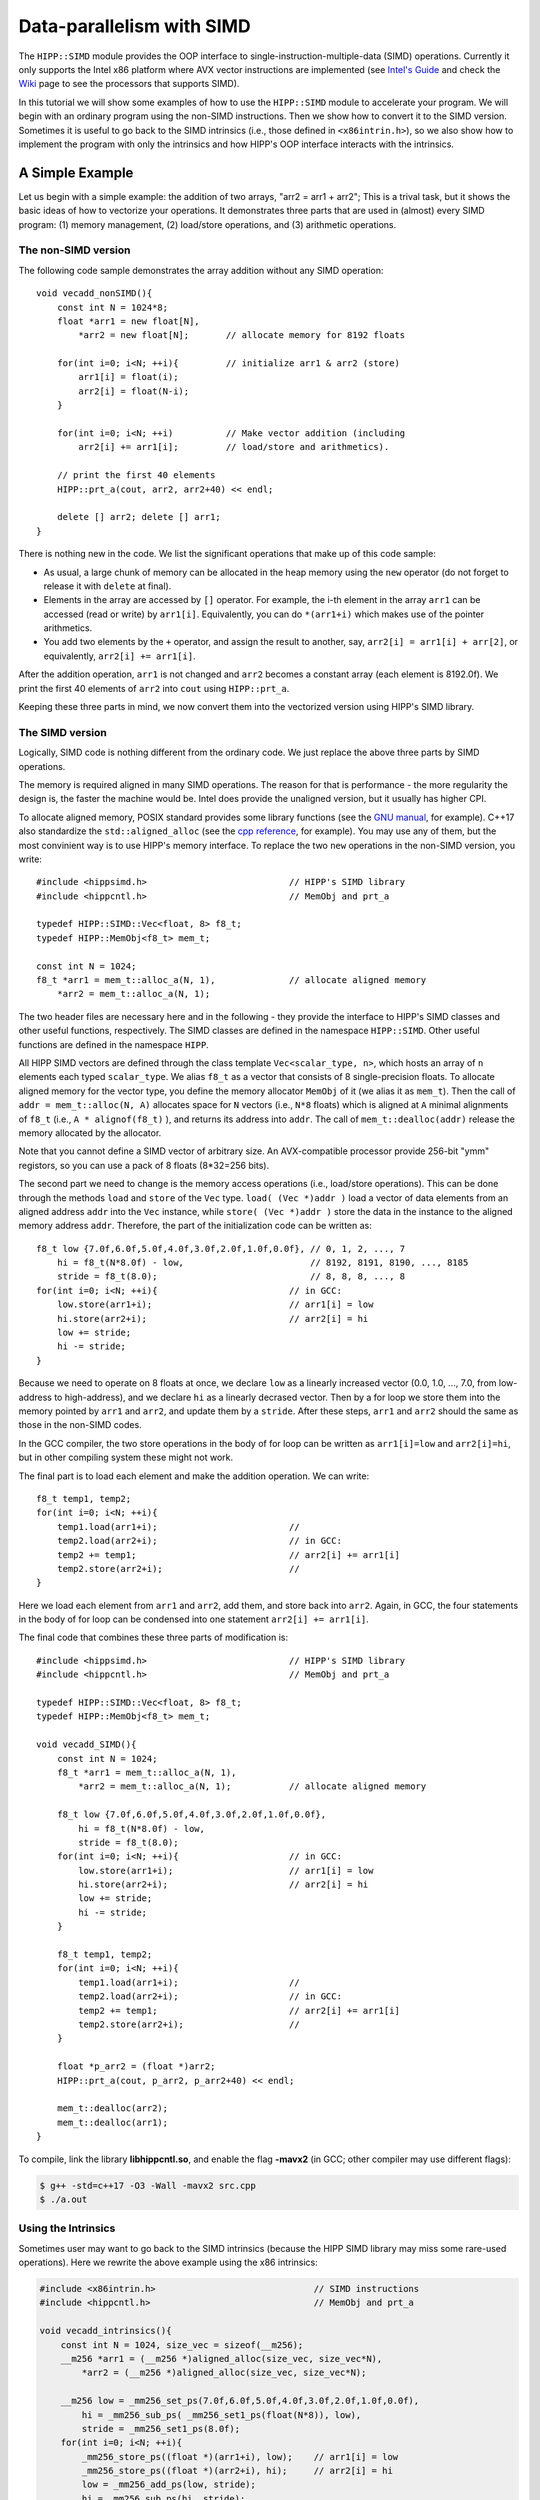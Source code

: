************************************
Data-parallelism with SIMD 
************************************

The ``HIPP::SIMD`` module provides the OOP interface to single-instruction-multiple-data (SIMD) operations.
Currently it only supports the Intel x86 platform where AVX vector instructions are implemented 
(see `Intel's Guide <https://software.intel.com/sites/landingpage/IntrinsicsGuide/>`_ 
and check the `Wiki <https://en.wikipedia.org/wiki/Advanced_Vector_Extensions>`_ page to see 
the processors that supports SIMD).


In this tutorial we will show some examples of how to use the ``HIPP::SIMD`` module to accelerate 
your program. 
We will begin with an ordinary program using the non-SIMD instructions. 
Then we show how to convert it to the SIMD version.
Sometimes it is useful to go back to the SIMD intrinsics 
(i.e., those defined in ``<x86intrin.h>``), 
so we also show how to implement the program 
with only the intrinsics and how HIPP's OOP interface interacts with the intrinsics. 

A Simple Example 
================================

Let us begin with a simple example: the addition of two arrays, "arr2 = arr1 + arr2";
This is a trival task, but it shows the basic ideas of how to vectorize your operations.
It demonstrates three parts that are used in (almost) every SIMD program: 
(1) memory management, 
(2) load/store operations, and 
(3) arithmetic operations.

The non-SIMD version 
-------------------------
The following code sample demonstrates the array addition without any SIMD operation::

    void vecadd_nonSIMD(){
        const int N = 1024*8;
        float *arr1 = new float[N], 
            *arr2 = new float[N];       // allocate memory for 8192 floats

        for(int i=0; i<N; ++i){         // initialize arr1 & arr2 (store)
            arr1[i] = float(i);
            arr2[i] = float(N-i);
        }

        for(int i=0; i<N; ++i)          // Make vector addition (including
            arr2[i] += arr1[i];         // load/store and arithmetics).

        // print the first 40 elements
        HIPP::prt_a(cout, arr2, arr2+40) << endl;

        delete [] arr2; delete [] arr1;
    }

There is nothing new in the code. We list the significant operations that make 
up of this code sample:

* As usual, a large chunk of memory can be 
  allocated in the heap memory using the ``new`` operator (do not forget to 
  release it with ``delete`` at final). 
* Elements in the array are accessed by ``[]`` operator. For example, the 
  i-th element in the array ``arr1`` can be accessed (read or write) by 
  ``arr1[i]``. Equivalently, you can do ``*(arr1+i)`` which makes use of 
  the pointer arithmetics. 
* You add two elements by the ``+`` operator, and assign the result to another, 
  say, ``arr2[i] = arr1[i] + arr[2]``, or equivalently,  ``arr2[i] += arr1[i]``.

After the addition operation, ``arr1`` is not changed and ``arr2`` becomes a 
constant array (each element is 8192.0f). We print the first 40 elements of ``arr2`` into ``cout`` using 
``HIPP::prt_a``.

Keeping these three parts in mind, we now convert them into the vectorized version 
using HIPP's SIMD library.

The SIMD version 
-------------------------

Logically, SIMD code is nothing different from the ordinary code. We just replace
the above three parts by SIMD operations.

The memory is required aligned in many SIMD operations. The reason for that is 
performance - the more regularity the design is, the faster the machine would be.
Intel does provide the unaligned version, but it usually has higher CPI.

To allocate aligned memory, POSIX standard provides some library functions (see the `GNU manual <https://www.gnu.org/software/libc/manual/html_node/Aligned-Memory-Blocks.html>`_, for example). 
C++17 also standardize the ``std::aligned_alloc`` (see the `cpp reference <https://en.cppreference.com/w/cpp/memory/c/aligned_alloc>`_, for example).
You may use any of them, but the most convinient way is to use HIPP's memory interface.
To replace the two ``new`` operations in the non-SIMD version, you write::

    #include <hippsimd.h>                           // HIPP's SIMD library
    #include <hippcntl.h>                           // MemObj and prt_a

    typedef HIPP::SIMD::Vec<float, 8> f8_t;
    typedef HIPP::MemObj<f8_t> mem_t;   

    const int N = 1024;
    f8_t *arr1 = mem_t::alloc_a(N, 1),              // allocate aligned memory
        *arr2 = mem_t::alloc_a(N, 1);

The two header files are necessary here and in the following - they provide the 
interface to HIPP's SIMD classes and other useful functions, respectively.
The SIMD classes are defined in the namespace ``HIPP::SIMD``. Other useful functions 
are defined in the namespace ``HIPP``. 

All HIPP SIMD vectors are defined through the class template ``Vec<scalar_type, n>``, which 
hosts an array of ``n`` elements each typed ``scalar_type``. We alias ``f8_t`` 
as a vector that consists of 8 single-precision floats.
To allocate aligned memory for the vector type, you define the memory allocator 
``MemObj`` of it (we alias it as ``mem_t``). Then the call of ``addr = mem_t::alloc(N, A)``
allocates space for ``N`` vectors (i.e., ``N*8`` floats) which is aligned at ``A`` minimal 
alignments of ``f8_t`` (i.e., ``A * alignof(f8_t)`` ), and returns its address into ``addr``. 
The call of ``mem_t::dealloc(addr)`` release the memory allocated by the allocator.

Note that you cannot define a SIMD vector of arbitrary size. An AVX-compatible 
processor provide 256-bit "ymm" registors, so you can use a pack of 8 
floats (8*32=256 bits).

The second part we need to change is the memory access operations (i.e., load/store operations).
This can be done through the methods ``load`` and ``store`` of the ``Vec`` type.
``load( (Vec *)addr )`` load a vector of data elements from an aligned address ``addr``
into the ``Vec`` instance, while ``store( (Vec *)addr )`` store the data in the 
instance to the aligned memory address ``addr``. Therefore, the part of the initialization
code can be written as::

    f8_t low {7.0f,6.0f,5.0f,4.0f,3.0f,2.0f,1.0f,0.0f}, // 0, 1, 2, ..., 7
        hi = f8_t(N*8.0f) - low,                        // 8192, 8191, 8190, ..., 8185
        stride = f8_t(8.0);                             // 8, 8, 8, ..., 8
    for(int i=0; i<N; ++i){                         // in GCC:
        low.store(arr1+i);                          // arr1[i] = low
        hi.store(arr2+i);                           // arr2[i] = hi
        low += stride;
        hi -= stride;
    }

Because we need to operate on 8 floats at once, we declare ``low`` 
as a linearly increased vector (0.0, 1.0, ..., 7.0, from low-address to high-address),
and we declare ``hi`` as a linearly decrased vector. Then by a for loop we 
store them into the memory pointed by ``arr1`` and ``arr2``, and update them 
by a ``stride``. After these steps, ``arr1`` and ``arr2`` should the same 
as those in the non-SIMD codes.

In the GCC compiler, the two store operations in the body of for loop can be
written as ``arr1[i]=low`` and ``arr2[i]=hi``, but in other compiling system 
these might not work. 

The final part is to load each element and make the addition operation. We can write::
    
    f8_t temp1, temp2;
    for(int i=0; i<N; ++i){                 
        temp1.load(arr1+i);                         //
        temp2.load(arr2+i);                         // in GCC:
        temp2 += temp1;                             // arr2[i] += arr1[i]
        temp2.store(arr2+i);                        //
    }

Here we load each element from ``arr1`` and ``arr2``, add them, and store back 
into ``arr2``.
Again, in GCC, the four statements in the body of for loop can be condensed 
into one statement ``arr2[i] += arr1[i]``.

The final code that combines these three parts of modification is::

    #include <hippsimd.h>                           // HIPP's SIMD library
    #include <hippcntl.h>                           // MemObj and prt_a

    typedef HIPP::SIMD::Vec<float, 8> f8_t;
    typedef HIPP::MemObj<f8_t> mem_t;   

    void vecadd_SIMD(){
        const int N = 1024;
        f8_t *arr1 = mem_t::alloc_a(N, 1), 
            *arr2 = mem_t::alloc_a(N, 1);           // allocate aligned memory
        
        f8_t low {7.0f,6.0f,5.0f,4.0f,3.0f,2.0f,1.0f,0.0f},
            hi = f8_t(N*8.0f) - low,                       
            stride = f8_t(8.0);
        for(int i=0; i<N; ++i){                     // in GCC: 
            low.store(arr1+i);                      // arr1[i] = low
            hi.store(arr2+i);                       // arr2[i] = hi
            low += stride;
            hi -= stride;
        }

        f8_t temp1, temp2;
        for(int i=0; i<N; ++i){                 
            temp1.load(arr1+i);                     //
            temp2.load(arr2+i);                     // in GCC:
            temp2 += temp1;                         // arr2[i] += arr1[i]
            temp2.store(arr2+i);                    //
        }

        float *p_arr2 = (float *)arr2;
        HIPP::prt_a(cout, p_arr2, p_arr2+40) << endl;

        mem_t::dealloc(arr2);
        mem_t::dealloc(arr1);
    }

To compile, link the library **libhippcntl.so**, and enable the flag **-mavx2** (in GCC; other compiler 
may use different flags):

.. code-block:: bash 

    $ g++ -std=c++17 -O3 -Wall -mavx2 src.cpp   
    $ ./a.out                 

Using the Intrinsics
-------------------------

Sometimes user may want to go back to the SIMD intrinsics (because the HIPP SIMD library may miss 
some rare-used operations). Here we rewrite the above example using the x86 intrinsics:

.. code-block:: 

    #include <x86intrin.h>                              // SIMD instructions 
    #include <hippcntl.h>                               // MemObj and prt_a
    
    void vecadd_intrinsics(){
        const int N = 1024, size_vec = sizeof(__m256);
        __m256 *arr1 = (__m256 *)aligned_alloc(size_vec, size_vec*N),
            *arr2 = (__m256 *)aligned_alloc(size_vec, size_vec*N);
        
        __m256 low = _mm256_set_ps(7.0f,6.0f,5.0f,4.0f,3.0f,2.0f,1.0f,0.0f),
            hi = _mm256_sub_ps( _mm256_set1_ps(float(N*8)), low),
            stride = _mm256_set1_ps(8.0f);
        for(int i=0; i<N; ++i){
            _mm256_store_ps((float *)(arr1+i), low);    // arr1[i] = low
            _mm256_store_ps((float *)(arr2+i), hi);     // arr2[i] = hi
            low = _mm256_add_ps(low, stride);
            hi = _mm256_sub_ps(hi, stride);
        }

        __m256 temp1, temp2;
        for(int i=0; i<N; ++i){           
            temp1 = _mm256_load_ps((float *)(arr1+i)),  //
            temp2 = _mm256_load_ps((float *)(arr2+i));  //
            temp2 = _mm256_add_ps(temp2, temp1);        // arr2[i] += arr1[i]
            _mm256_store_ps((float *)(arr2+i), temp2);  //
        }

        float *p_arr2 = (float *)arr2;
        HIPP::prt_a(cout, p_arr2, p_arr2+40) << endl;

        free(arr2); free(arr1);
    }

In the memory allocation, we use the ``std::aligned_alloc()`` standard function,
which accepts the alignment and size of the desired memory in bytes. The intrinsic 
vector type for a pack of 8 floats is ``__m256``. We use ``_mm256_set_ps()`` to 
set 8 floats to initialize the vector, and use ``_mm256_set1_ps()`` to broadcast 
one float to 8 floats. The load and store operations are ``_mm256_load_ps()`` and 
``_mm256_store_ps()``. The addition and subtraction operations are ``_mm256_add_ps()``
and ``_mm256_sub_ps()``. User can refer to `Intel's Guide <https://software.intel.com/sites/landingpage/IntrinsicsGuide/>`_
for the detail signatures of this functions.


Example: Matrix-matrix Multiplication
=======================================

Matrix-matrix multiplication is another example where data-parallelism can be used 
for acceleration. Given two matrix :math:`A \in \mathbb{R}^{m\times n}` and ::math:`B \in \mathbb{R}^{n\times p}`,
the matrix-matrix multiplication maps them into another matrix :math:`C \in \mathbb{R}^{m\times p}`, where each 
element of :math:`C` is given by 

.. math::

    C_{\rm i, k} = \sum_{j=1}^{n} A_{\rm i,j}B_{\rm j,k}.

Many subroutines have been developed for different types of matrix-matrix multiplication. Here we implement
a simplified version of "DGEMM", the general matrix-matrix multiplication for double-precision floating-points, which 
can be found in the BLAS libraries.

A brute-force implementation simply consists of three nested loops::

    void dgemm_nonSIMD(const double *A, const double *B, double *C, 
        int m, int n, int p)
    {
        for(int i=0; i<m; ++i){
            for(int k=0; k<p; ++k){
                double c = 0.;
                for(int j=0; j<n; ++j){
                    c += A[i*n+j] * B[j*p+k];
                }
                C[i*p+k] = c;
            }
        }
    }

However, this algorithm is not optimized. Many optimization can be applied to accelerate it: using 
vector instructions, using loop expansion, using blocks to localize the memory access, and using multiple 
threads/processes, etc. Here we demonstrate how to use the vector instructions in the HIPP SIMD library to
accelerate the program. Based on the knowledge we have gained in the previous example, we could write::
    
    typedef HIPP::SIMD::Vec<double, 4> d4_t;

    void dgemm_SIMD(const double *A, const double *B, double *C, 
        int m, int n, int p){
        for(int i=0; i<m; ++i){
            for(int k=0; k<p; k+=4){
                d4_t c(0.), a, b;
                for(int j=0; j<n; ++j){
                    c += a.bcast(A+i*n+j) * b.load(B+j*p+k);
                }
                c.store(C+i*p+k);
            }
        }
    }

Here we use the AVX instructions for double precision floating-point values, i.e., we can pack four values in 
a vector.
As a result, we can compute four elements in :math:`C` at once: :math:`C_{\rm i, k}`, :math:`C_{\rm i, k+1}`, :math:`C_{\rm i, k+2}`
and :math:`C_{\rm i, k+3}`. 

For each ``j``, we load the element :math:`A_{\rm i,j}`, repeat it four times, and multiplies it with the four elements: 
:math:`B_{\rm j,k}`, :math:`B_{\rm j,k+1}`, :math:`B_{\rm j,k+2}` and :math:`B_{\rm j,k+3}`. We accumulate the result vector into 
the corresponding location of :math:`C`.

Note that ``load((double *)addr)`` method of a vector loads four contiguous elements at ``addr`` at once (the ``addr`` needs to be aligned),  
and ``bcast((double *)addr)`` loads a single value from ``addr`` and repeat it four times to make a vector. 
Each of these two operations returns the reference to the instance itself, so that it can be put into 
subsequent operations (multiplication in this example).
Finally we use ``store((double *)addr)`` to store a vector into an aligned address ``addr``.